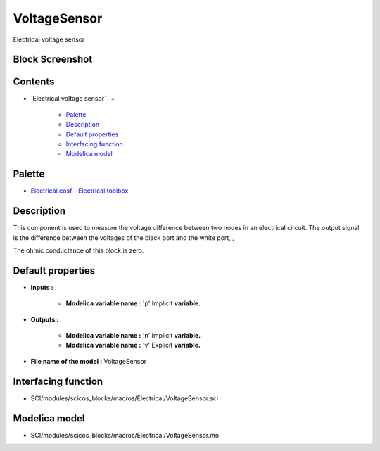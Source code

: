 


VoltageSensor
=============

Electrical voltage sensor



Block Screenshot
~~~~~~~~~~~~~~~~





Contents
~~~~~~~~


+ `Electrical voltage sensor`_
  +

    + `Palette`_
    + `Description`_
    + `Default properties`_
    + `Interfacing function`_
    + `Modelica model`_





Palette
~~~~~~~


+ `Electrical.cosf - Electrical toolbox`_




Description
~~~~~~~~~~~

This component is used to measure the voltage difference between two
nodes in an electrical circuit. The output signal is the difference
between the voltages of the black port and the white port, ,





The ohmic conductance of this block is zero.



Default properties
~~~~~~~~~~~~~~~~~~


+ **Inputs :**

    + **Modelica variable name :** 'p' Implicit **variable.**

+ **Outputs :**

    + **Modelica variable name :** 'n' Implicit **variable.**
    + **Modelica variable name :** 'v' Explicit **variable.**

+ **File name of the model :** VoltageSensor




Interfacing function
~~~~~~~~~~~~~~~~~~~~


+ SCI/modules/scicos_blocks/macros/Electrical/VoltageSensor.sci




Modelica model
~~~~~~~~~~~~~~


+ SCI/modules/scicos_blocks/macros/Electrical/VoltageSensor.mo


.. _Electrical.cosf - Electrical toolbox: Electrical_pal.html
.. _Description: VoltageSensor.html#Description_VoltageSensor
.. _Palette: VoltageSensor.html#Palette_VoltageSensor
.. _Default properties: VoltageSensor.html#Defaultproperties_VoltageSensor
.. _Modelica model: VoltageSensor.html
.. _Interfacing function: VoltageSensor.html#Interfacingfunction_VoltageSensor


